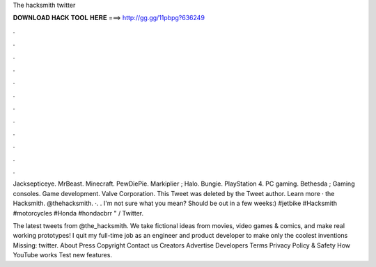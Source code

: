 The hacksmith twitter



𝐃𝐎𝐖𝐍𝐋𝐎𝐀𝐃 𝐇𝐀𝐂𝐊 𝐓𝐎𝐎𝐋 𝐇𝐄𝐑𝐄 ===> http://gg.gg/11pbpg?636249



.



.



.



.



.



.



.



.



.



.



.



.

Jacksepticeye. MrBeast. Minecraft. PewDiePie. Markiplier ; Halo. Bungie. PlayStation 4. PC gaming. Bethesda ; Gaming consoles. Game development. Valve Corporation. This Tweet was deleted by the Tweet author. Learn more · the Hacksmith. @thehacksmith. ·. . I'm not sure what you mean? Should be out in a few weeks:) #jetbike #Hacksmith #motorcycles #Honda #hondacbrr " / Twitter.

The latest tweets from @the_hacksmith. We take fictional ideas from movies, video games & comics, and make real working prototypes! I quit my full-time job as an engineer and product developer to make only the coolest inventions Missing: twitter. About Press Copyright Contact us Creators Advertise Developers Terms Privacy Policy & Safety How YouTube works Test new features.
